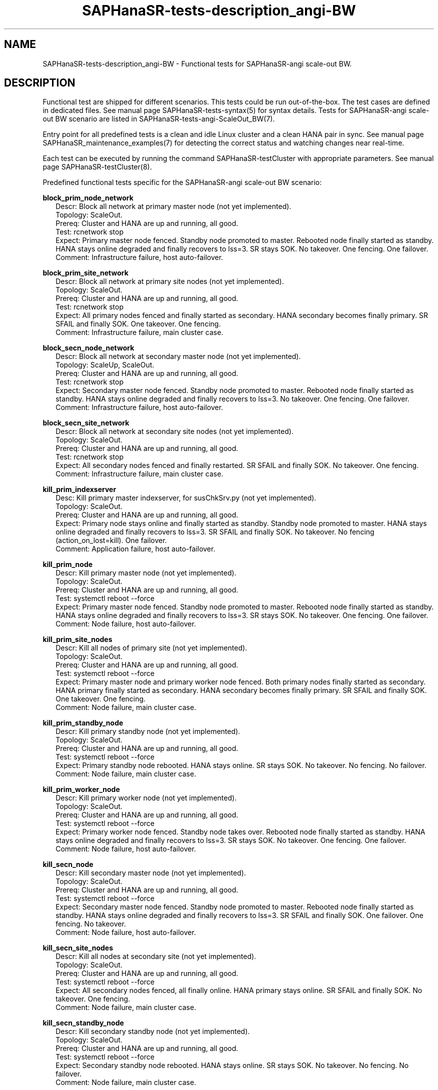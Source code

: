 .\" Version: 1.2 
.\"
.TH SAPHanaSR-tests-description_angi-BW 7 "12 Oct 2025" "" "SAPHanaSR-angi"
.\"
.SH NAME
.\"
SAPHanaSR-tests-description_angi-BW \- Functional tests for SAPHanaSR-angi scale-out BW.
.PP
.\"
.SH DESCRIPTION
.\"
Functional test are shipped for different scenarios. This tests could be run
out-of-the-box. The test cases are defined in dedicated files.
See manual page SAPHanaSR-tests-syntax(5) for syntax details. Tests for
SAPHanaSR-angi scale-out BW scenario are listed in
SAPHanaSR-tests-angi-ScaleOut_BW(7). 
.PP
Entry point for all predefined tests is a clean and idle Linux cluster and a
clean HANA pair in sync. 
See manual page SAPHanaSR_maintenance_examples(7) for detecting the correct
status and watching changes near real-time.
.PP
Each test can be executed by running the command SAPHanaSR-testCluster with
appropriate parameters. See manual page SAPHanaSR-testCluster(8).
.PP
Predefined functional tests specific for the SAPHanaSR-angi scale-out BW scenario:
.PP
\fBblock_prim_node_network\fP
.RS 2
Descr: Block all network at primary master node (not yet implemented).
.br
Topology: ScaleOut.
.br
Prereq: Cluster and HANA are up and running, all good.
.br
Test: rcnetwork stop
.br
Expect: Primary master node fenced. Standby node promoted to master.
Rebooted node finally started as standby.
HANA stays online degraded and finally recovers to lss=3.
SR stays SOK.
No takeover. One fencing. One failover.
.br
Comment: Infrastructure failure, host auto-failover.
.RE
.PP
\fBblock_prim_site_network\fP
.RS 2
Descr: Block all network at primary site nodes (not yet implemented).
.br
Topology: ScaleOut.
.br
Prereq: Cluster and HANA are up and running, all good.
.br
Test: rcnetwork stop 
.br
Expect: All primary nodes fenced and finally started as secondary.
HANA secondary becomes finally primary.
SR SFAIL and finally SOK.
One takeover. One fencing.
.br
Comment: Infrastructure failure, main cluster case.
.RE
.PP
\fBblock_secn_node_network\fP
.RS 2
Descr: Block all network at secondary master node (not yet implemented).
.br
Topology: ScaleUp, ScaleOut.
.br
Prereq: Cluster and HANA are up and running, all good.
.br
Test: rcnetwork stop
.br
Expect: Secondary master node fenced. Standby node promoted to master.
Rebooted node finally started as standby.
HANA stays online degraded and finally recovers to lss=3.
No takeover. One fencing. One failover.
.br
Comment: Infrastructure failure, host auto-failover.
.RE
.PP
\fBblock_secn_site_network\fP
.RS 2
Descr: Block all network at secondary site nodes (not yet implemented).
.br
Topology: ScaleOut.
.br
Prereq: Cluster and HANA are up and running, all good.
.br
Test: rcnetwork stop
.br
Expect: All secondary nodes fenced and finally restarted.
SR SFAIL and finally SOK.
No takeover. One fencing.
.br
Comment: Infrastructure failure, main cluster case.
.RE
.PP
\fBkill_prim_indexserver\fP
.RS 2
Desc: Kill primary master indexserver, for susChkSrv.py (not yet implemented).
.br
Topology: ScaleOut.
.br
Prereq: Cluster and HANA are up and running, all good.
.br
Expect: Primary node stays online and finally started as standby.
Standby node promoted to master.
HANA stays online degraded and finally recovers to lss=3.
SR SFAIL and finally SOK.
No takeover. No fencing (action_on_lost=kill). One failover.
.br
Comment: Application failure, host auto-failover.
.RE
.PP
\fBkill_prim_node\fP
.RS 2
Descr: Kill primary master node (not yet implemented).
.br
Topology: ScaleOut.
.br
Prereq: Cluster and HANA are up and running, all good.
.br
Test: systemctl reboot --force
.br
Expect: Primary master node fenced. Standby node promoted to master.
Rebooted node finally started as standby.
HANA stays online degraded and finally recovers to lss=3.
SR stays SOK.
No takeover. One fencing. One failover.
.br
Comment: Node failure, host auto-failover.
.RE
.PP
\fBkill_prim_site_nodes\fP
.RS 2
Descr: Kill all nodes of primary site (not yet implemented).
.br
Topology: ScaleOut.
.br
Prereq: Cluster and HANA are up and running, all good.
.br
Test: systemctl reboot --force
.br
Expect: Primary master node and primary worker node fenced.
Both primary nodes finally started as secondary.
HANA primary finally started as secondary.
HANA secondary becomes finally primary.
SR SFAIL and finally SOK.
One takeover. One fencing.
.br
Comment: Node failure, main cluster case.
.RE
.PP
\fBkill_prim_standby_node\fP
.RS 2
Descr: Kill primary standby node (not yet implemented).
.br
Topology: ScaleOut.
.br
Prereq: Cluster and HANA are up and running, all good.
.br
Test: systemctl reboot --force
.br
Expect: Primary standby node rebooted.
HANA stays online.
SR stays SOK.
No takeover. No fencing. No failover.
.br
Comment: Node failure, main cluster case.
.RE
.PP
\fBkill_prim_worker_node\fP
.RS 2
Descr: Kill primary worker node (not yet implemented).
.br
Topology: ScaleOut.
.br
Prereq: Cluster and HANA are up and running, all good.
.br
Test: systemctl reboot --force
.br
Expect: Primary worker node fenced. Standby node takes over.
Rebooted node finally started as standby.
HANA stays online degraded and finally recovers to lss=3.
SR stays SOK.
No takeover. One fencing. One failover.
.br
Comment: Node failure, host auto-failover.
.RE
.PP
\fBkill_secn_node\fP
.RS 2
Descr: Kill secondary master node (not yet implemented).
.br
Topology: ScaleOut.
.br
Prereq: Cluster and HANA are up and running, all good.
.br
Test: systemctl reboot --force
.br
Expect: Secondary master node fenced. Standby node promoted to master.
Rebooted node finally started as standby.
HANA stays online degraded and finally recovers to lss=3.
SR SFAIL and finally SOK.
One failover. One fencing. No takeover.
.br
Comment: Node failure, host auto-failover.
.RE
.PP
\fBkill_secn_site_nodes\fP
.RS 2
Descr: Kill all nodes at secondary site (not yet implemented).
.br
Topology: ScaleOut.
.br
Prereq: Cluster and HANA are up and running, all good.
.br
Test: systemctl reboot --force
.br
Expect: All secondary nodes fenced, all finally online.
HANA primary stays online.
SR SFAIL and finally SOK.
No takeover. One fencing.
.br
Comment: Node failure, main cluster case.
.RE
.PP
\fBkill_secn_standby_node\fP
.RS 2
Descr: Kill secondary standby node (not yet implemented).
.br
Topology: ScaleOut.
.br
Prereq: Cluster and HANA are up and running, all good.
.br
Test: systemctl reboot --force
.br
Expect: Secondary standby node rebooted.
HANA stays online.
SR stays SOK.
No takeover. No fencing. No failover.
.br
Comment: Node failure, main cluster case.
.RE
.PP
\fBkill_secn_worker_node\fP
.RS 2
Descr: Kill secondary worker node (not yet implemented).
.br
Topology: ScaleOut.
.br
Prereq: Cluster and HANA are up and running, all good.
.br
Test: systemctl reboot --force
.br
Expect: Secondary worker node fenced. Standby node takes over.
Rebooted node finally started as standby.
HANA stays online degraded and finally recovers to lss=3.
SR SFAIL and finally SOK.
No takeover. One fencing. One failover.
.br
Comment: Node failure, host auto-failover.
.RE
.PP
Descriptions of functional tests not specific for the SAPHanaSR-angi scale-out BW
scenario can be found in manual page SAPHanaSR-tests-description(7):
.PP
block_manual_takeover, block_sr, flup, free_log_area, kill_prim_ipaddr, 
kill_prim_pacemakerd, kill_prim_pacemkr-based, kill_prim_saphostexec,
kill_prim_worker_pacemakerd, 
kill_secn_pacemakerd, kill_secn_pacemkr-based, 
kill_secn_worker_pacemakerd, 
maintenance_cluster_hana_running, maintenance_cluster_turn_hana, 
maintenance_prim_supportconfig, nop,
restart_cluster_hana_running, restart_cluster, restart_cluster_turn_hana .
.PP
.\"
.\" .SH EXAMPLES
.\"
.\" TODO
.\" .PP
.\"
.SH FILES
.\"
.TP
/usr/share/SAPHanaSR-tester/json/angi-ScaleOut_BW/
functional tests for SAPHanaSR-angi scale-out BW scenarios.
.TP
/usr/bin/sct_test_*
shell scripts for un-easy tasks on the cluster nodes.
.PP
.\"
.SH REQUIREMENTS
.\"
See the REQUIREMENTS section in SAPHanaSR-tester(7) and SAPHanaSR-angi(7).
Of course, HANA database and Linux cluster have certain requirements.
Please refer to the product documentation.
.PP
Further there are requirements specific to the SAPHanaSR-angi scale-out BW style
scenario:
.PP
\fB*\fR SAPHanaSR-tester currently supports three nodes per site. Their configured
roles are "master1::worker:", "master2::standby:", "master3::worker:".
.PP
\fB*\fR HANA database and Linux cluster are configured according to
.\" TODO: the SUSE setup guide for
the scale-out BW style scenario. 
.PP
\fB*\fR The shared storage or NFS is configured according to HANA storage API for
host auto-failover.
.PP
\fB*\fR No immediate fencing is configured.
.\" TODO: ? except for the SAPHanaFilesystem RA.
Particularly SAPHanaSR-alert-agent has not to be used.
.PP
\fB*\fR After each test, all nodes have to be set back to their configured role.
The landscape status of both sites has to be 4.
.PP
.\"
.SH BUGS
.\"
.\" In case of any problem, please use your favourite SAP support process to open
.\" a request for the component BC-OP-LNX-SUSE.
Please report any other feedback and suggestions to feedback@suse.com.
.PP
.\"
.SH SEE ALSO
.\"
\fBSAPHanaSR-tester\fP(7) , \fBSAPHanaSR-testCluster\fP(8) ,
\fBSAPHanaSR-tests-syntax\fP(5) , \fBSAPHanaSR-tests-description\fP(7) ,
\fBSAPHanaSR-tests-angi-ScaleOut_BW\fP(7) ,
\fBSAPHanaSR-angi\fP(7) , \fBSAPHanaSR-showAttr\fP(8),
\fBocf_suse_SAPHanaController\fP(7) ,
.br
SAP note 1900823  - SAP HANA Storage Connector API ,
.br
SAP HANA Fiber Channel Storage Connector Admin Guide 
( https://www.sap.com/documents/2016/06/84ea994f-767c-0010-82c7-eda71af511fa.html )
.br
NetApp solutions for SAP storage configuration 
( https://docs.netapp.com/us-en/netapp-solutions-sap/bp/hana-aff-fc-io-stack-configuration.html ).
.\" TODO: https://docs.netapp.com/us-en/netapp-solutions-sap/bp/hana-aff-nfs-install-prep-nfsv4.html#sap-hana-hosts
.\" NFSv4 locks without LDAP etc.
.PP
.\"
.SH AUTHORS
.\"
F.Herschel, L.Pinne.
.PP
.\"
.SH COPYRIGHT
.\"
(c) 2025 SUSE LLC
.br
The package SAPHanaSR-tester comes with ABSOLUTELY NO WARRANTY.
.br
For details see the GNU General Public License at
http://www.gnu.org/licenses/gpl.html
.\"
